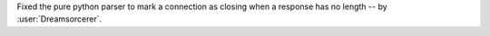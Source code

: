 Fixed the pure python parser to mark a connection as closing when a response has no length -- by :user:`Dreamsorcerer`.
